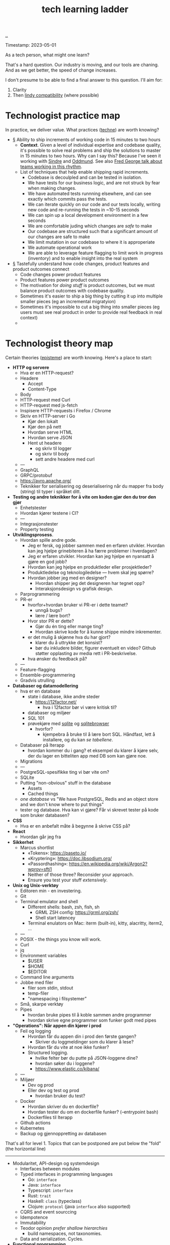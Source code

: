 :PROPERTIES:
:ID: 2be96e32-2649-4416-956a-64cbb23a3f9e
:END:
#+TITLE: tech learning ladder

[[file:..][..]]

Timestamp: 2023-05-01

As a tech person, what might one learn?

That's a hard question.
Our industry is moving, and our tools are chaning.
And as we get better, the speed of change increases.

I don't presume to be able to find a final answer to this question.
I'll aim for:

1. Clarity
2. Then [[id:dfd45cfa-3154-47ef-8f74-06fe0e69715e][lindy compatibility]] (where possible)

* Technologist practice map

In practice, we deliver value.
What practices ([[id:b646678e-92bc-40d9-89aa-88749dffa079][techne]]) are worth knowing?

-
   #+begin_export html
   <a id="A-y6oo15" href="#A-y6oo15">§</a>
   #+end_export
   Ability to ship increments of working code in 15 minutes to two hours
  - *Context*.
    Given a level of individual expertise and codebase quality, it's possible to solve real problems and ship the solutions to master in 15 minutes to two hours.
    Why can I say this?
    Because I've seen it working with [[id:16f444c6-7311-4b95-9288-f878dd052ae4][Sindre]] and [[id:8833ff2f-ed66-4db2-ac14-6f8eff9f70d4][Oddmund]].
    See also [[https://www.youtube.com/watch?v=DyM4NtlIL44][Fred George talk about teams working in this rhythm]].
  - List of techniques that help enable shipping rapid increments.
    - Codebase is decoulpled and can be tested in isolation.
    - We have tests for our business logic, and are not struck by fear when making changes.
    - We have automated tests runnning elsewhere, and can see exactly which commits pass the tests.
    - We can iterate quickly on our code and our tests locally, writing new code and re-running the tests in ~10-15 seconds
    - We can spin up a local development environment in a few seconds
    - We are comfortable juding which changes are /safe/ to make
    - Our codebase are structured such that a significant amount of our changes are safe to make
    - We limit mutation in our codebase to where it is approperiate
    - We automate operational work
    - We are able to leverage feature flagging to limit work in progress (inventory) and to enable insight into the real system
-
   #+begin_export html
   <a id="A-4aizro" href="#A-4aizro">§</a>
   #+end_export
   Tastefully understand how code changes, product features and product outcomes connect
  - Code changes power product features
  - Product features power product outcomes
  - The motivation for /doing stuff/ is product outcomes, but we must balance product outcomes with codebase quality.
  - Sometimes it's easier to ship a big thing by cutting it up into multiple smaller pieces (eg an incremental migratyion)
  - Sometimes it's impossible to cut a big thing into smaller pieces (eg users must see real product in order to provide real feedback in real context)
  -

* Technologist theory map

Certain theories ([[id:4f080a65-bb30-4d08-8d37-db878dd852b3][episteme]]) are worth knowing.
Here's a place to start:

- *HTTP og servere*
  - Hva er en HTTP-request?
  - Headere
    - Accept
    - Content-Type
  - Body
  - HTTP-request med Curl
  - HTTP-request med js-fetch
  - Inspisere HTTP-requests i Firefox / Chrome
  - Skriv en HTTP-server i Go
    - Kjør den lokalt
    - Kjør den på nett
    - Hvordan serve HTML
    - Hvordan serve JSON
    - Hent ut headere
      - og skriv til logger
      - og skriv til body
      - sett andre headere med curl
  - ---
  - GraphQL
  - GRPC/protobuf
  - https://avro.apache.org/
  - Teknikker for serialisering og deserialisering når du mapper fra body (string) til typer i språket ditt.
- *Testing og andre teknikker for å vite om koden gjør den du tror den gjør*
  - Enhetstester
  - Hvordan kjører testene i CI?
  - ---
  - Integrasjonstester
  - Property testing
- *Utviklingsprosess*.
  - Hvordan spille andre gode.
    - Jeg er fersk, og jobber sammen med en erfaren utvikler.
      Hvordan kan jeg hjelpe grinebiteren å ha færre problemer i hverdagen?
    - Jeg er erfaren utvikler.
      Hvordan kan jeg hjelpe en nyansatt å gjøre en god jobb?
    - Hvordan kan jeg hjelpe en produktleder eller prosjektleder?
    - Produktledelse og teknologiledelse --- hvem skal jeg spørre?
    - Hvordan jobber jeg med en designer?
      - Hvordan shipper jeg det designeren har tegnet opp?
      - Interaksjonsdesign vs grafisk design.
  - Parprogrammering
  - PR-er
    - hvorfor+hvordan bruker vi PR-er i dette teamet?
      - unngå bugs?
      - lære / lære bort?
    - Hvor stor PR er dette?
      - Gjør du én ting eller mange ting?
      - Hvordan skrive kode for å kunne shippe mindre inkrementer.
    - er det mulig å skjønne hva du har gjort?
      - klarer du å uttrykke det konsist?
      - bør du inkludere bilder, figurer eventuelt en video?
        Github støtter opplasting av media rett i PR-beskrivelse.
    - hva ønsker du feedback på?
  - ---
  - Feature-flagging
  - Ensemble-programmering
  - Gradvis utrulling
- *Databaser og datamodellering*
  - hva er en database
    - state i database, ikke andre steder
      - https://12factor.net/
        - hva i 12factor bør vi være kritisk til?
    - databaser og miljøer
    - SQL 101
    - prøvekjøre med [[id:b79cec4e-13d3-451c-9577-dad732c31438][sqlite]] og [[id:7c092c90-0868-44a1-b17e-fcc5be10c1ce][sqlitebrowser]]
      - hvorfor?
        - kjempebra å bruke til å lære bort SQL.
          Håndfast, lett å installere, og du kan /se tabellene/.
  - Databaser på Iterapp
    - hvordan kommer du i gang?
      et eksempel du klarer å kjøre selv, der du lager en bitteliten app med DB som kan gjøre noe.
  - Migrations
  - ---
  - PostgreSQL-spesifikke ting vi bør vite om?
  - SQLite
  - Putting "non-obvious" stuff in the database
    - Assets
    - Cached things
  - /one database/ vs "We have PostgreSQL, Redis and an object store and we don't know where to put things"
  - tester og database.
    Hva kan vi gjøre?
    Får vi skrevet tester på kode som bruker databasen?
- *CSS*
  - Hva er en anbefalt måte å begynne å skrive CSS på?
- *React*
  - Hvordan går jeg fra
- *Sikkerhet*
  - Marcus shortlist
    - «Tokens»: https://paseto.io/
    - «Kryptering»: https://doc.libsodium.org/
    - «Passordhashing»: https://en.wikipedia.org/wiki/Argon2?wprov=sfti1
    - Neither of those three? Reconsider your approach.
    - Ensure you test your stuff /extensively/.
- *Unix og Unix-verktøy*
  - Editoren min - en investering.
  - Git
  - Terminal emulator and shell
    - Different shells: bash, zsh, fish, sh
      - GRML ZSH config: https://grml.org/zsh/
      - Shell start latencey
    - Terminal enulators on Mac: iterm (built-in), kitty, alacritty, iterm2, ...
  - ---
  - POSIX - the things you know will work.
  - Curl
  - jq
  - Environment variables
    - $USER
    - $HOME
    - $EDITOR
  - Command line arguments
  - Jobbe med filer
    - filer som stdin, stdout
    - temp-filer
    - "namespacing i filsystemer"
  - Små, skarpe verktøy
  - Pipes
    - hvordan bruke pipes til å koble sammen andre programmer
    - hvordan skrive egne programmer som funker godt med pipes
- *"Operations": Når appen din kjører i prod*
  - Feil og logging
    - Hvordan får du appen din i prod den første gangen?
      - Skriver du loggmeldinger som du klarer å lese?
    - Hvordan får du vite at noe ikke funker?
    - Structured logging.
      - hvilke felter bør du putte på JSON-loggene dine?
      - hvordan søker du i loggene?
      - https://www.elastic.co/kibana/
  - ---
  - Miljøer
    - Dev og prod
    - Eller dev og test og prod
      - hvordan bruker du test?
  - Docker
    - Hvordan skriver du en dockerfile?
    - Hvordan tester du om en dockerfile funker? (--entrypoint bash)
    - Dockerfiles til Iterapp
  - Github actions
  - Kubernetes
  - Backup og gjennoppretting av databasen

That's all for level 1.
Topics that can be postponed are put below the "fold" (the horizontal line)

-----

- Modularitet, API-design og systemdesign
  - Interfaces between modules
  - Typed interfaces in programming languages
    - Go: =interface=
    - Java: =interface=
    - Typescript: =interface=
    - Rust: =trait=
    - Haskell: =class= (typeclass)
    - Clojure: =protocol= (java =interface= also supported)
  - CQRS and event sourccing
  - Idempotence
  - Immutability
  - Teodor opinion /prefer shallow hierarchies/
    - build namespaces, not taxonomies.
  - Data and serialization.
    Cycles.
- *Functional programming.*
  - Types.
  - Data.
  - Pure functions.
  - System-level functional programming (eg using GET requests with immutability and caching)
- *Types and type systems.*
  - Types in object oriented languages
    - Go
    - Typescript
  - Types in functional languages
    - Elm
    - Haskell
    - Clojure
    - Elixir
    - F#
- *Declarative programming*
  - HTML
    - HTMX (https://htmx.org/)
  - SQL
  - Prolog
  - Minikanren
  - Datalog
- *Ytelse*
  - Allokering
  - Dataorientert programmering (tenk på hvordan minnet ditt funker)
  - Finn ut hva som er tregt med tracing
  - Hvordan ytelse påvirker brukeropplevelse
    - "300 ms"
    - https://danluu.com/input-lag/
  - Trege og raske CLI-verktøy -- og hvordan de er bygget
- *Mobilutvikling*
  - Flutter
  - React native

Spør etter: under hver kategori, hva bør vi gjøre?

Helst: så vi er klare for nyansatte i august.

teodor sammendrag

1. viktige spørsmål:
   1. hvordan skal vi bruke lista til å hjelpe nyansatte denne uka?
   2. hvordan skal vi bruke lista til å hjelpe de som starter i august?
2. skal vi bruke kateogriene til å holde oversikt over "artifacts" (feks sammendrag spillutvikling)?

lista er fin.
Spørsmålet er /"hva gjør vi nå???"/
